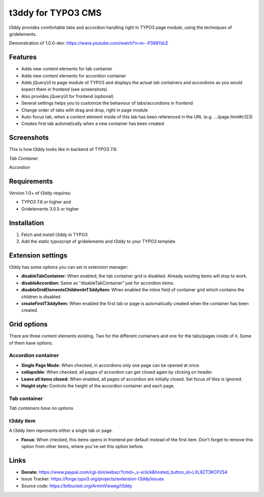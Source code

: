 t3ddy for TYPO3 CMS
===================

t3ddy provides comfortable tabs and accordion handling right in TYPO3 page module, using the techniques of gridelements.

Demonstration of 1.0.0-dev: https://www.youtube.com/watch?v=m--P388YaLE

Features
--------

* Adds new content elements for tab container
* Adds new content elements for accordion container
* Adds jQueryUI to page module of TYPO3 and displays the actual tab containers and accordions
  as you would expect them in frontend (see screenshots)
* Also provides jQueryUI for frontend (optional)
* Several settings helps you to customize the behaviour of tabs/accordions in frontend
* Change order of tabs with drag and drop, right in page module
* Auto-focus tab, when a content element inside of this tab has been referenced in the URL (e.g. .../page.html#c123)
* Creates first tab automatically when a new container has been created


Screenshots
-----------

This is how t3ddy looks like in backend of TYPO3 7.6:

*Tab Container*

.. image:: https://forge.typo3.org/attachments/download/30770/2016-03-31_2048.png

*Accordion*

.. image:: https://forge.typo3.org/attachments/download/30771/2016-03-31_2049.png


Requirements
------------

Version 1.0+ of t3ddy requires:

* TYPO3 7.6 or higher and
* Gridelements 3.0.5 or higher


Installation
------------

1. Fetch and install t3ddy in TYPO3
2. Add the static typoscript of gridelements and t3ddy to your TYPO3 template


Extension settings
------------------

t3ddy has some options you can set in extension manager:

* **disableTabContainer:** When enabled, the tab container grid is disabled. Already existing items will stop to work.
* **disableAccordion:** Same as "disableTabContainer" just for accordion items.
* **disableGridElementsChildrenInT3ddyItem:** When enabled the inline field of container grid which contains the children is disabled
* **createFirstT3ddyItem:** When enabled the first tab or page is automatically created when the container has been created.


Grid options
------------

There are three content elements existing. Two for the different containers and one for the tabs/pages inside of it.
Some of them have options.


Accordion container
^^^^^^^^^^^^^^^^^^^

* **Single Page Mode:** When checked, in accordions only one page can be opened at once.
* **collapsible:** When checked, all pages of accordion can get closed again by clicking on header.
* **Leave all items closed:** When enabled, all pages of accordion are initially closed. Set focus of tiles is ignored.
* **Height style:** Controls the height of the accordion container and each page.

Tab container
^^^^^^^^^^^^^

*Tab containers have no options.*

t3ddy item
^^^^^^^^^^

A t3ddy item represents either a single tab or page.

* **Focus:** When checked, this items opens in frontend per default instead of the first item. Don't forget to remove
  this option from other items, where you've set this option before.


Links
-----

* **Donate:** https://www.paypal.com/cgi-bin/webscr?cmd=_s-xclick&hosted_button_id=LXL6ZT3KCP2S4
* Issue Tracker: https://forge.typo3.org/projects/extension-t3ddy/issues
* Source code: https://bitbucket.org/ArminVieweg/t3ddy
